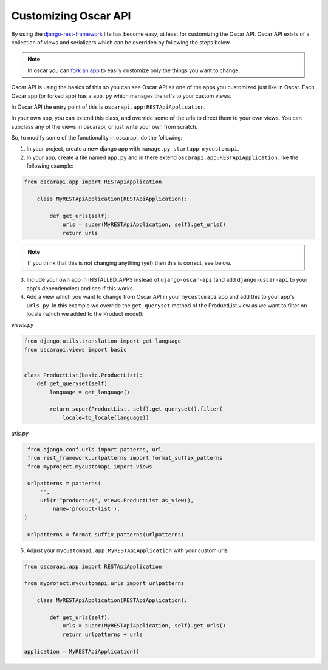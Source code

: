 ============================
Customizing Oscar API
============================

By using the `django-rest-framework`_ life has become easy, at least for customizing the Oscar API. Oscar API exists of a collection of views and serializers which can be overriden by following the steps below.

.. note::
    In oscar you can `fork an app`_ to easily customize only the things you want to change.

.. _`fork an app`: https://django-oscar.readthedocs.io/en/releases-1.1/topics/fork_app.html
.. _`django-rest-framework`: http://www.django-rest-framework.org

Oscar API is using the basics of this so you can see Oscar API as one of the apps you customized just like in Oscar. Each Oscar app (or forked app) has a ``app.py`` which manages the url's to your custom views. 

In Oscar API the entry point of this is ``oscarapi.app:RESTApiApplication``.

In your own app, you can extend this class, and override some of the urls to
direct them to your own views. You can subclass any of the views in oscarapi,
or just write your own from scratch.

So, to modify some of the functionality in oscarapi, do the following:

1. In your project, create a new django app with ``manage.py startapp mycustomapi``.
2. In your app, create a file named ``app.py`` and in there extend ``oscarapi.app:RESTApiApplication``, like the following example:


.. code-block:: python

    from oscarapi.app import RESTApiApplication

        class MyRESTApiApplication(RESTApiApplication):

            def get_urls(self):
                urls = super(MyRESTApiApplication, self).get_urls()
                return urls

.. note::
    If you think that this is not changing anything (yet) then this is correct, see below.


3. Include your own app in INSTALLED_APPS instead of ``django-oscar-api`` (and add ``django-oscar-api`` to your app's dependencies) and see if this works.
4. Add a view which you want to change from Oscar API in your ``mycustomapi`` app  and add this to your app's ``urls.py``. In this example we override the ``get_queryset`` method of the ProductList view as we want to filter on locale (which we added to the Product model):

`views.py`

.. code-block:: python

    from django.utils.translation import get_language
    from oscarapi.views import basic


    class ProductList(basic.ProductList):
        def get_queryset(self):
            language = get_language()

            return super(ProductList, self).get_queryset().filter(
                locale=to_locale(language))

`urls.py`

.. code-block:: python

    from django.conf.urls import patterns, url
    from rest_framework.urlpatterns import format_suffix_patterns
    from myproject.mycustomapi import views

    urlpatterns = patterns(
        '',
        url(r'^products/$', views.ProductList.as_view(),
            name='product-list'),
   )

    urlpatterns = format_suffix_patterns(urlpatterns)


5. Adjust your ``mycustomapi.app:MyRESTApiApplication`` with your custom urls:

.. code-block:: python

    from oscarapi.app import RESTApiApplication

    from myproject.mycustomapi.urls import urlpatterns

        class MyRESTApiApplication(RESTApiApplication):

            def get_urls(self):
                urls = super(MyRESTApiApplication, self).get_urls()
                return urlpatterns + urls

    application = MyRESTApiApplication()
